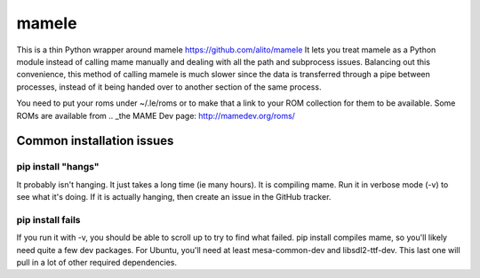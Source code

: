 ======
mamele
======

This is a thin Python wrapper around mamele https://github.com/alito/mamele
It lets you treat mamele as a Python module instead of calling mame manually and dealing with all the path
and subprocess issues. Balancing out this convenience, this method of calling mamele is much slower
since the data is transferred through a pipe between processes, instead of it being handed over
to another section of the same process.

You need to put your roms under ~/.le/roms or to make that a link to your ROM collection for them to be
available. Some ROMs are available from .. _the MAME Dev page: http://mamedev.org/roms/



Common installation issues
~~~~~~~~~~~~~~~~~~~~~~~~~~

pip install "hangs"
-------------------

It probably isn't hanging. It just takes a long time (ie many hours). It is
compiling mame. Run it in verbose mode (-v) to see what it's doing. If it 
is actually hanging, then create an issue in the GitHub tracker.

pip install fails
-----------------

If you run it with -v, you should be able to scroll up to try to find what failed. pip install compiles 
mame, so you'll likely need quite a few dev packages. For Ubuntu, you'll need at least mesa-common-dev 
and libsdl2-ttf-dev. This last one will pull in a lot of other required dependencies.



